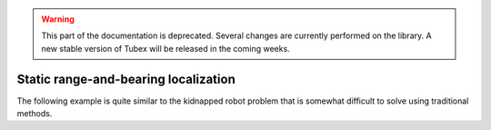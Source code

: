 .. _sec-tuto-static-loc:

.. warning::
  
  This part of the documentation is deprecated. Several changes are currently performed on the library.
  A new stable version of Tubex will be released in the coming weeks.

Static range-and-bearing localization
=====================================

The following example is quite similar to the kidnapped robot problem that is somewhat difficult to solve using traditional methods.